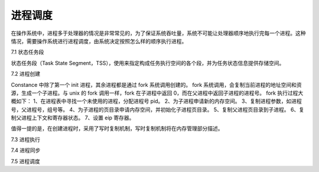 进程调度
===================

在操作系统中，进程多于处理器的情况是非常常见的，为了保证系统吞吐量，系统不可能让处理器顺序地执行完每一个进程。这种情况，需要操作系统进行进程调度，由系统决定按照怎么样的顺序执行进程。

7.1 状态任务段

状态任务段（Task State Segment，TSS），使用来指定构成任务执行空间的各个段，并为任务状态信息提供存储空间。

7.2 进程创建

Constance 中除了第一个 init 进程，其余进程都是通过 fork 系统调用创建的。
fork 系统调用，会复制当前进程的地址空间和资源，生成一个子进程。与 unix 的 fork 调用一样，fork 在子进程中返回 0，而在父进程中返回子进程的进程号。
fork 执行过程大概如下：
1、在进程表中寻找一个未使用的进程，分配进程号 pid。
2、为子进程申请新的内存空间。
3、复制进程参数，如进程号，父进程号，组号等。
4、为子进程的页目录申请内存空间，并初始化子进程页目录。
5、复制父进程页目录到子进程。
6、复制父进程上下文和寄存器状态。
7、设置 eip 寄存器。

值得一提的是，在创建进程时，采用了写时复制机制，写时复制机制将在内存管理部分描述。

7.3 进程执行

7.4 进程同步

7.5 进程调度
